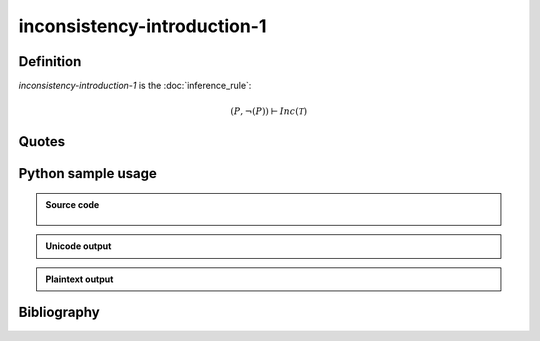 inconsistency-introduction-1
========================================

Definition
----------

*inconsistency-introduction-1* is the :doc:`inference_rule`:

.. math::

   \left( P, \neg \left(P\right) \right) \vdash Inc\left(\mathcal{T}\right)

Quotes
------

Python sample usage
----------------------

.. admonition:: Source code
  :class: tip, dropdown

   .. literalinclude :: ../../sample/code/inconsistency_introduction_1.py
      :language: python
      :linenos:

.. admonition:: Unicode output
   :class: note, dropdown

   .. literalinclude :: ../../sample/output/inconsistency_introduction_1_unicode.txt
      :language: text

.. admonition:: Plaintext output
   :class: note, dropdown

   .. literalinclude :: ../../sample/output/inconsistency_introduction_1_plaintext.txt
      :language: text

Bibliography
--------------
.. footbibliography::
